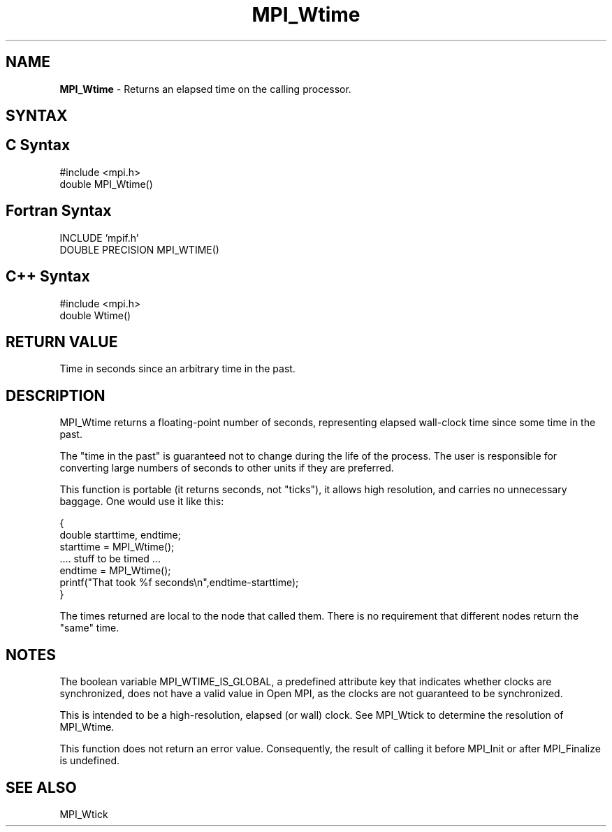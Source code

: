 .\"Copyright 2006, Sun Microsystems, Inc.
.\" Copyright (c) 1996 Thinking Machines Corporation
.TH MPI_Wtime 3OpenMPI "September 2006" "Open MPI 1.2" " "
.SH NAME
\fBMPI_Wtime\fP \- Returns an elapsed time on the calling processor.

.SH SYNTAX
.ft R
.SH C Syntax
.nf
#include <mpi.h>
double MPI_Wtime()

.SH Fortran Syntax
.nf
INCLUDE 'mpif.h'
DOUBLE PRECISION MPI_WTIME()

.SH C++ Syntax
.nf
#include <mpi.h>
double Wtime()

.SH RETURN VALUE
.ft R
Time in seconds since an arbitrary time in the past.

.SH DESCRIPTION
.ft R
MPI_Wtime returns a floating-point number of seconds, representing elapsed wall-clock time since some time in the past. 
.PP
The "time in the past" is guaranteed not to change during the life of the process. The user is responsible for converting large numbers of seconds to other units if they are preferred. 
.PP
This function is portable (it returns seconds, not "ticks"), it allows high resolution, and carries no unnecessary baggage. One would use it like this: 
.sp
.nf
    { 
       double starttime, endtime; 
       starttime = MPI_Wtime(); 
        \&....  stuff to be timed  \&... 
       endtime   = MPI_Wtime(); 
       printf("That took %f seconds\\n",endtime-starttime); 
    } 
.fi
.PP
The times returned are local to the node that called them. There is no requirement that different nodes return the "same" time. 
.SH NOTES 
The boolean variable MPI_WTIME_IS_GLOBAL, a predefined attribute key that indicates whether clocks are synchronized, does not have a valid value in Open MPI, as the clocks are not guaranteed to be synchronized.

.PP
This is intended to be a high-resolution, elapsed (or wall) clock. See MPI_Wtick to determine the resolution of MPI_Wtime. 
.PP
This function does not return an error value. Consequently, the result of calling it before MPI_Init or after MPI_Finalize is undefined.

.SH SEE ALSO
MPI_Wtick
.br

' @(#)MPI_Wtime.3 1.25 06/03/09
